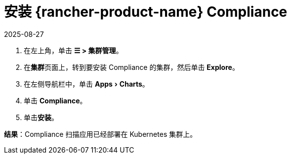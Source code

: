 = 安装 {rancher-product-name} Compliance
:page-languages: [en, zh]
:revdate: 2025-08-27
:page-revdate: {revdate}
:experimental:

. 在左上角，单击 *☰ > 集群管理*。
. 在**集群**页面上，转到要安装 Compliance 的集群，然后单击 *Explore*。
. 在左侧导航栏中，单击 menu:Apps[Charts]。
. 单击 *Compliance*。
. 单击**安装**。

*结果*：Compliance 扫描应用已经部署在 Kubernetes 集群上。
